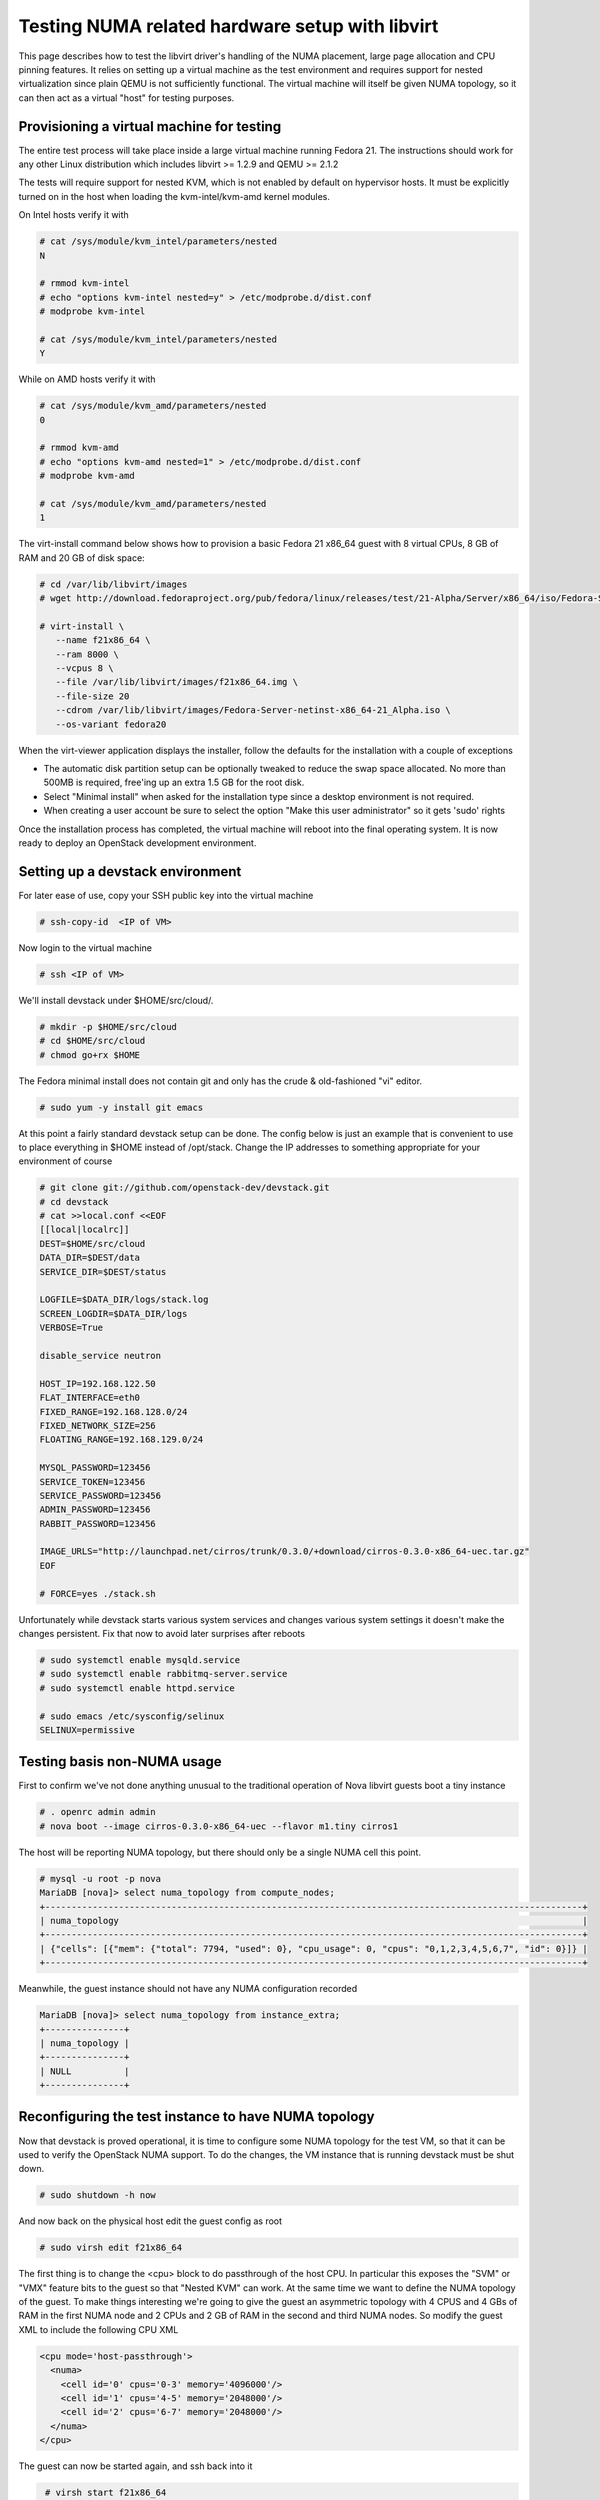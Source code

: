 
================================================
Testing NUMA related hardware setup with libvirt
================================================

This page describes how to test the libvirt driver's handling
of the NUMA placement, large page allocation and CPU pinning
features. It relies on setting up a virtual machine as the
test environment and requires support for nested virtualization
since plain QEMU is not sufficiently functional. The virtual
machine will itself be given NUMA topology, so it can then
act as a virtual "host" for testing purposes.

------------------------------------------
Provisioning a virtual machine for testing
------------------------------------------

The entire test process will take place inside a large virtual
machine running Fedora 21. The instructions should work for any
other Linux distribution which includes libvirt >= 1.2.9 and
QEMU >= 2.1.2

The tests will require support for nested KVM, which is not enabled
by default on hypervisor hosts. It must be explicitly turned on in
the host when loading the kvm-intel/kvm-amd kernel modules.

On Intel hosts verify it with

.. code-block:: bash

 # cat /sys/module/kvm_intel/parameters/nested
 N

 # rmmod kvm-intel
 # echo "options kvm-intel nested=y" > /etc/modprobe.d/dist.conf
 # modprobe kvm-intel

 # cat /sys/module/kvm_intel/parameters/nested
 Y

While on AMD hosts verify it with

.. code-block:: bash

 # cat /sys/module/kvm_amd/parameters/nested
 0

 # rmmod kvm-amd
 # echo "options kvm-amd nested=1" > /etc/modprobe.d/dist.conf
 # modprobe kvm-amd

 # cat /sys/module/kvm_amd/parameters/nested
 1

The virt-install command below shows how to provision a
basic Fedora 21 x86_64 guest with 8 virtual CPUs, 8 GB
of RAM and 20 GB of disk space:

.. code-block:: bash

 # cd /var/lib/libvirt/images
 # wget http://download.fedoraproject.org/pub/fedora/linux/releases/test/21-Alpha/Server/x86_64/iso/Fedora-Server-netinst-x86_64-21_Alpha.iso

 # virt-install \
    --name f21x86_64 \
    --ram 8000 \
    --vcpus 8 \
    --file /var/lib/libvirt/images/f21x86_64.img \
    --file-size 20
    --cdrom /var/lib/libvirt/images/Fedora-Server-netinst-x86_64-21_Alpha.iso \
    --os-variant fedora20

When the virt-viewer application displays the installer, follow
the defaults for the installation with a couple of exceptions

* The automatic disk partition setup can be optionally tweaked to
  reduce the swap space allocated. No more than 500MB is required,
  free'ing up an extra 1.5 GB for the root disk.

* Select "Minimal install" when asked for the installation type
  since a desktop environment is not required.

* When creating a user account be sure to select the option
  "Make this user administrator" so it gets 'sudo' rights

Once the installation process has completed, the virtual machine
will reboot into the final operating system. It is now ready to
deploy an OpenStack development environment.

---------------------------------
Setting up a devstack environment
---------------------------------

For later ease of use, copy your SSH public key into the virtual
machine

.. code-block:: bash

  # ssh-copy-id  <IP of VM>

Now login to the virtual machine

.. code-block:: bash

  # ssh <IP of VM>

We'll install devstack under $HOME/src/cloud/.

.. code-block:: bash

  # mkdir -p $HOME/src/cloud
  # cd $HOME/src/cloud
  # chmod go+rx $HOME

The Fedora minimal install does not contain git and only
has the crude & old-fashioned "vi" editor.

.. code-block:: bash

  # sudo yum -y install git emacs

At this point a fairly standard devstack setup can be
done. The config below is just an example that is
convenient to use to place everything in $HOME instead
of /opt/stack. Change the IP addresses to something
appropriate for your environment of course

.. code-block:: bash

  # git clone git://github.com/openstack-dev/devstack.git
  # cd devstack
  # cat >>local.conf <<EOF
  [[local|localrc]]
  DEST=$HOME/src/cloud
  DATA_DIR=$DEST/data
  SERVICE_DIR=$DEST/status

  LOGFILE=$DATA_DIR/logs/stack.log
  SCREEN_LOGDIR=$DATA_DIR/logs
  VERBOSE=True

  disable_service neutron

  HOST_IP=192.168.122.50
  FLAT_INTERFACE=eth0
  FIXED_RANGE=192.168.128.0/24
  FIXED_NETWORK_SIZE=256
  FLOATING_RANGE=192.168.129.0/24

  MYSQL_PASSWORD=123456
  SERVICE_TOKEN=123456
  SERVICE_PASSWORD=123456
  ADMIN_PASSWORD=123456
  RABBIT_PASSWORD=123456

  IMAGE_URLS="http://launchpad.net/cirros/trunk/0.3.0/+download/cirros-0.3.0-x86_64-uec.tar.gz"
  EOF

  # FORCE=yes ./stack.sh


Unfortunately while devstack starts various system services and
changes various system settings it doesn't make the changes
persistent. Fix that now to avoid later surprises after reboots

.. code-block:: bash

  # sudo systemctl enable mysqld.service
  # sudo systemctl enable rabbitmq-server.service
  # sudo systemctl enable httpd.service

  # sudo emacs /etc/sysconfig/selinux
  SELINUX=permissive


----------------------------
Testing basis non-NUMA usage
----------------------------

First to confirm we've not done anything unusual to the traditional
operation of Nova libvirt guests boot a tiny instance

.. code-block:: bash

  # . openrc admin admin
  # nova boot --image cirros-0.3.0-x86_64-uec --flavor m1.tiny cirros1

The host will be reporting NUMA topology, but there should only
be a single NUMA cell this point.

.. code-block:: bash

  # mysql -u root -p nova
  MariaDB [nova]> select numa_topology from compute_nodes;
  +------------------------------------------------------------------------------------------------------+
  | numa_topology                                                                                        |
  +------------------------------------------------------------------------------------------------------+
  | {"cells": [{"mem": {"total": 7794, "used": 0}, "cpu_usage": 0, "cpus": "0,1,2,3,4,5,6,7", "id": 0}]} |
  +------------------------------------------------------------------------------------------------------+


Meanwhile, the guest instance should not have any NUMA configuration
recorded

.. code-block:: bash

  MariaDB [nova]> select numa_topology from instance_extra;
  +---------------+
  | numa_topology |
  +---------------+
  | NULL          |
  +---------------+



-----------------------------------------------------
Reconfiguring the test instance to have NUMA topology
-----------------------------------------------------

Now that devstack is proved operational, it is time to configure some
NUMA topology for the test VM, so that it can be used to verify the
OpenStack NUMA support. To do the changes, the VM instance that is running
devstack must be shut down.

.. code-block:: bash

  # sudo shutdown -h now

And now back on the physical host edit the guest config as root

.. code-block:: bash

  # sudo virsh edit f21x86_64

The first thing is to change the <cpu> block to do passthrough of the
host CPU. In particular this exposes the "SVM" or "VMX" feature bits
to the guest so that "Nested KVM" can work. At the same time we want
to define the NUMA topology of the guest. To make things interesting
we're going to give the guest an asymmetric topology with 4 CPUS and
4 GBs of RAM in the first NUMA node and 2 CPUs and 2 GB of RAM in
the second and third NUMA nodes. So modify the guest XML to include
the following CPU XML

.. code-block:: bash

  <cpu mode='host-passthrough'>
    <numa>
      <cell id='0' cpus='0-3' memory='4096000'/>
      <cell id='1' cpus='4-5' memory='2048000'/>
      <cell id='2' cpus='6-7' memory='2048000'/>
    </numa>
  </cpu>

The guest can now be started again, and ssh back into it

.. code-block:: bash

  # virsh start f21x86_64

 ...wait for it to finish booting

  # ssh <IP of VM>


Before starting OpenStack services again, it is necessary to
reconfigure Nova to enable the NUMA schedular filter. The libvirt
virtualization type must also be explicitly set to KVM, so that
guests can take advantage of nested KVM.

.. code-block:: bash

  # sudo emacs /etc/nova/nova.conf

Set the following parameters:

.. code-block:: bash

  [DEFAULT]
  scheduler_default_filters=RetryFilter, AvailabilityZoneFilter, RamFilter, ComputeFilter, ComputeCapabilitiesFilter, ImagePropertiesFilter, ServerGroupAntiAffinityFilter,ServerGroupAffinityFilter, NUMATopologyFilter

  [libvirt]
  virt_type = kvm


With that done, OpenStack can be started again

.. code-block:: bash

  # cd $HOME/src/cloud/devstack
  # ./rejoin-stack.sh


The first thing is to check that the compute node picked up the
new NUMA topology setup for the guest

.. code-block:: bash

  # mysql -u root -p nova
  MariaDB [nova]> select numa_topology from compute_nodes;
  +--------------------------------------------------------------------------------------------------------------------------------------------------------------------------------------------------------------------------------------------------------+
  | numa_topology                                                                                                                                                                                                                                          |
  +--------------------------------------------------------------------------------------------------------------------------------------------------------------------------------------------------------------------------------------------------------+
  | {"cells": [{"mem": {"total": 3857, "used": 0}, "cpu_usage": 0, "cpus": "0,1,2,3", "id": 0}, {"mem": {"total": 1969, "used": 0}, "cpu_usage": 0, "cpus": "4,5", "id": 1}, {"mem": {"total": 1967, "used": 0}, "cpu_usage": 0, "cpus": "6,7", "id": 2}]} |
  +--------------------------------------------------------------------------------------------------------------------------------------------------------------------------------------------------------------------------------------------------------+


This indeed shows that there are now 3 NUMA nodes for the "host"
machine, the first with 4 GB of RAM and 4 CPUs, and others with
2 GB of RAM and 2 CPUs each.


-----------------------------------------------------
Testing instance boot with no NUMA topology requested
-----------------------------------------------------

For the sake of backwards compatibility, if the NUMA filter is
enabled, but the flavor/image does not have any NUMA settings
requested, it should be assumed that the guest will have a
single NUMA node. The guest should be locked to a single host
NUMA node too. Boot a guest with the m1.tiny flavor to test
this condition

.. code-block:: bash

  # . openrc admin admin
  # nova boot --image cirros-0.3.0-x86_64-uec --flavor m1.tiny cirros1

Now look at the libvirt guest XML. It should show that the vCPUs are
locked to pCPUs within a particular node.

.. code-block:: bash

  # virsh -c qemu:///system list
  ....
  # virsh -c qemu:///system dumpxml instanceXXXXXX
  ...
  <vcpu placement='static' cpuset='6-7'>1</vcpu>
  ...

This example shows that the guest has been locked to the 3rd NUMA
node (which contains pCPUs 6 and 7). Note that there is no explicit
NUMA topology listed in the guest XML.

------------------------------------------------
Testing instance boot with 1 NUMA cell requested
------------------------------------------------

Moving forward a little, explicitly tell Nova that the NUMA topology
for the guest should have a single NUMA node. This should operate
in an identical manner to the default behaviour where no NUMA policy
is set. To define the topology we will create a new flavor

.. code-block:: bash

  # nova flavor-create m1.numa 999 1024 1 4
  # nova flavor-key m1.numa set hw:numa_nodes=1
  # nova flavor-show m1.numa

Now boot the guest using this new flavor

.. code-block:: bash

  # nova boot --image cirros-0.3.0-x86_64-uec --flavor m1.numa cirros2

Looking at the resulting guest XML from libvirt

.. code-block:: bash

  # virsh -c qemu:///system dumpxml instanceXXXXXX
  ...
  <vcpu placement='static'>4</vcpu>
  <cputune>
    <vcpupin vcpu='0' cpuset='0-3'/>
    <vcpupin vcpu='1' cpuset='0-3'/>
    <vcpupin vcpu='2' cpuset='0-3'/>
    <vcpupin vcpu='3' cpuset='0-3'/>
    <emulatorpin cpuset='0-3'/>
  </cputune>
  ...
  <cpu>
    <topology sockets='4' cores='1' threads='1'/>
    <numa>
      <cell id='0' cpus='0-1' memory='524288'/>
      <cell id='1' cpus='2-3' memory='524288'/>
    </numa>
  </cpu>
  ...
  <numatune>
    <memory mode='strict' nodeset='0-1'/>
    <memnode cellid='0' mode='strict' nodeset='0'/>
    <memnode cellid='1' node='strict' nodeset='1'/>
  </numatune>

The XML shows:

* Each guest CPU has been pinned to the physical CPUs
  associated with a particular NUMA node
* The emulator threads have been pinned to the union
  of all physical CPUs in the host NUMA nodes that
  the guest is placed on
* The guest has been given a virtual NUMA topology
  splitting RAM and CPUs symmetrically
* Each guest NUMA node has been strictly pinned to
  a host NUMA node.

As a further sanity test, check what Nova recorded for the
instance in the database. This should match the <numatune>
information

.. code-block:: bash

  MariaDB [nova]> select numa_topology from instance_extra;
  +---------------------------------------------------------------------------------------------------------------+
  | numa_topology                                                                                                 |
  +---------------------------------------------------------------------------------------------------------------+
  | {"cells": [{"mem": {"total": 512}, "cpus": "0,1", "id": 0}, {"mem": {"total": 512}, "cpus": "2,3", "id": 1}]} |
  +---------------------------------------------------------------------------------------------------------------+
